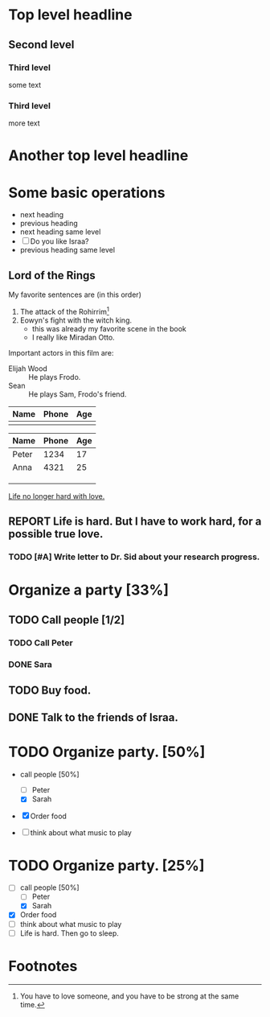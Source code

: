 * Top level headline
** Second level 
*** Third level
    some text
*** Third level
    more text


* Another top level headline

* Some basic operations

  * next heading
  * previous heading
  * next heading same level
  * [ ] Do you like Israa?
  * previous heading same level


** Lord of the Rings
   My favorite sentences are (in this order)
   1. The attack of the Rohirrim[fn:1]
   2. Eowyn's fight with the witch king.
      + this was already my favorite scene in the book
      + I really like Miradan Otto.
   Important actors in this film are:
   - Elijah Wood :: He plays Frodo.
   - Sean :: He plays Sam, Frodo's friend.

| Name | Phone | Age |
|------+-------+-----|
|      |       |     | 

| Name  | Phone | Age |
|-------+-------+-----|
| Peter |  1234 |  17 |
| Anna  |  4321 |  25 |
|       |       |     |
|-------+-------+-----|
|       |       |     |
|-------+-------+-----|
|       |       |     |
|-------+-------+-----|
|-------+-------+-----|

        

[[http://www.abrahamx.com][Life no longer hard with love.]]

** REPORT Life is hard. But I have to work hard, for a possible true love.

*** TODO [#A] Write letter to Dr. Sid about your research progress. 

* Organize a party [33%]

** TODO Call people [1/2]

*** TODO Call Peter

*** DONE Sara
    CLOSED: [2013-12-27 Fri 03:14]

** TODO Buy food.

** DONE Talk to the friends of Israa.
   CLOSED: [2013-12-27 Fri 03:16]


* TODO Organize party. [50%]

- call people [50%]
  - [ ] Peter
  - [X] Sarah

- [X] Order food

- [ ] think about what music to play


* TODO Organize party. [25%]
  SCHEDULED: <2013-12-27 Fri>
  - [-] call people [50%]
    - [ ] Peter
    - [X] Sarah
  - [X] Order food
  - [ ] think about what music to play
  - [ ] Life is hard. Then go to sleep.

* Footnotes

[fn:1] You have to love someone, and you have to be strong at the same
time. 

 





